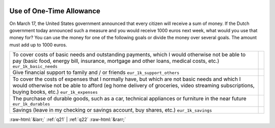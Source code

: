.. _q_heli:

 
 .. role:: raw-html(raw) 
        :format: html 

Use of One-Time Allowance
================================

On March 17, the United States government announced that every citizen will receive a sum of money. If the Dutch government today announced such a measure and you would receive 1000 euros next week, what would you use that money for? You can use the money for one of the following goals or divide the money over several goals. The amount must add up to 1000 euros.

.. csv-table::
   :delim: |

           To cover costs of basic needs and outstanding payments, which I would otherwise not be able to pay (basic food, energy bill, insurance, mortgage and other loans, medical costs, etc.) ``eur_1k_basic_needs`` |  
           Give financial support to family and / or friends ``eur_1k_support_others`` |  
           To cover the costs of expenses that I normally have, but which are not basic needs and which I would otherwise not be able to afford (eg home delivery of groceries, video streaming subscriptions, buying books, etc.) ``eur_1k_expenses`` |  
           The purchase of durable goods, such as a car, technical appliances or furniture in the near future ``eur_1k_durables`` |  
           Savings (leave in my checking or savings account, buy shares, etc.) ``eur_1k_savings`` |  

.. image:: ../_screenshots/q_heli.png


:raw-html:`&larr;` :ref:`q21` | :ref:`q22` :raw-html:`&rarr;`
